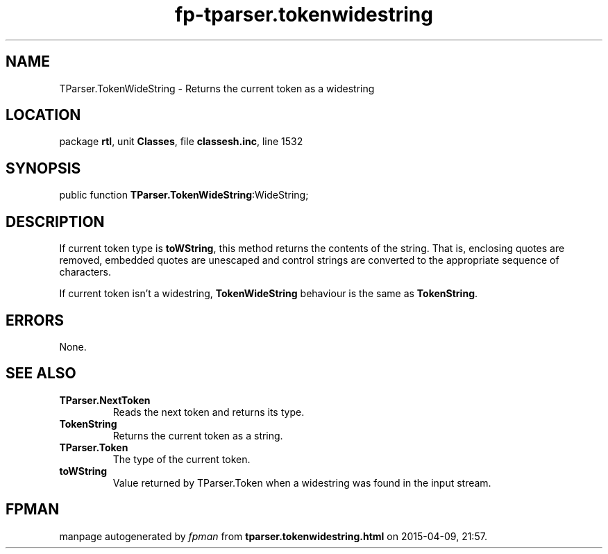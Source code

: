 .\" file autogenerated by fpman
.TH "fp-tparser.tokenwidestring" 3 "2014-03-14" "fpman" "Free Pascal Programmer's Manual"
.SH NAME
TParser.TokenWideString - Returns the current token as a widestring
.SH LOCATION
package \fBrtl\fR, unit \fBClasses\fR, file \fBclassesh.inc\fR, line 1532
.SH SYNOPSIS
public function \fBTParser.TokenWideString\fR:WideString;
.SH DESCRIPTION
If current token type is \fBtoWString\fR, this method returns the contents of the string. That is, enclosing quotes are removed, embedded quotes are unescaped and control strings are converted to the appropriate sequence of characters.

If current token isn't a widestring, \fBTokenWideString\fR behaviour is the same as \fBTokenString\fR.


.SH ERRORS
None.


.SH SEE ALSO
.TP
.B TParser.NextToken
Reads the next token and returns its type.
.TP
.B TokenString
Returns the current token as a string.
.TP
.B TParser.Token
The type of the current token.
.TP
.B toWString
Value returned by TParser.Token when a widestring was found in the input stream.

.SH FPMAN
manpage autogenerated by \fIfpman\fR from \fBtparser.tokenwidestring.html\fR on 2015-04-09, 21:57.

